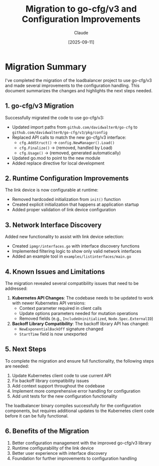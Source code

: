 #+TITLE: Migration to go-cfg/v3 and Configuration Improvements
#+AUTHOR: Claude
#+DATE: [2025-09-11]

* Migration Summary

I've completed the migration of the loadbalancer project to use go-cfg/v3 and made several improvements to the configuration handling. This document summarizes the changes and highlights the next steps needed.

** 1. go-cfg/v3 Migration

Successfully migrated the code to use go-cfg/v3:

- Updated import paths from =github.com/davidwalter0/go-cfg= to =github.com/davidwalter0/go-cfg/v3/pkg/config=
- Replaced API calls to match the new go-cfg/v3 interface:
  - =cfg.AddStruct()= → =config.NewManager().Load()=
  - =cfg.Finalize()= → (removed, handled by Load)
  - =cfg.Usage()= → (removed, generated automatically)
- Updated go.mod to point to the new module
- Added replace directive for local development

** 2. Runtime Configuration Improvements

The link device is now configurable at runtime:

- Removed hardcoded initialization from =init()= function
- Created explicit initialization that happens at application startup
- Added proper validation of link device configuration

** 3. Network Interface Discovery

Added new functionality to assist with link device selection:

- Created =ipmgr/interfaces.go= with interface discovery functions
- Implemented filtering logic to show only valid network interfaces
- Added an example tool in =examples/listinterfaces/main.go=

** 4. Known Issues and Limitations

The migration revealed several compatibility issues that need to be addressed:

1. *Kubernetes API Changes*: The codebase needs to be updated to work with newer Kubernetes API versions:
   - Context parameter required in client calls
   - Update options parameters needed for mutation operations
   - Removed fields (e.g., =IncludeUninitialized=, =Node.Spec.ExternalID=)

2. *Backoff Library Compatibility*: The backoff library API has changed:
   - =NewExponentialBackOff= signature changed
   - =StartTime= field is now unexported

** 5. Next Steps

To complete the migration and ensure full functionality, the following steps are needed:

1. Update Kubernetes client code to use current API
2. Fix backoff library compatibility issues
3. Add context support throughout the codebase
4. Implement more comprehensive error handling for configuration
5. Add unit tests for the new configuration functionality

The loadbalancer binary compiles successfully for the configuration components, but requires additional updates to the Kubernetes client code before it can be fully functional.

** 6. Benefits of the Migration

1. Better configuration management with the improved go-cfg/v3 library
2. Runtime configurability of the link device
3. Better user experience with interface discovery
4. Foundation for further improvements to configuration handling